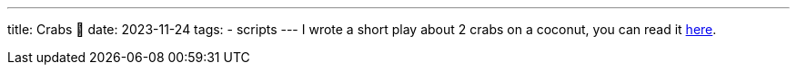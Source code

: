---
title: Crabs 🦀
date: 2023-11-24
tags: 
  - scripts
---
I wrote a short play about 2 crabs on a coconut, you can read it link:Crabs.pdf[here].